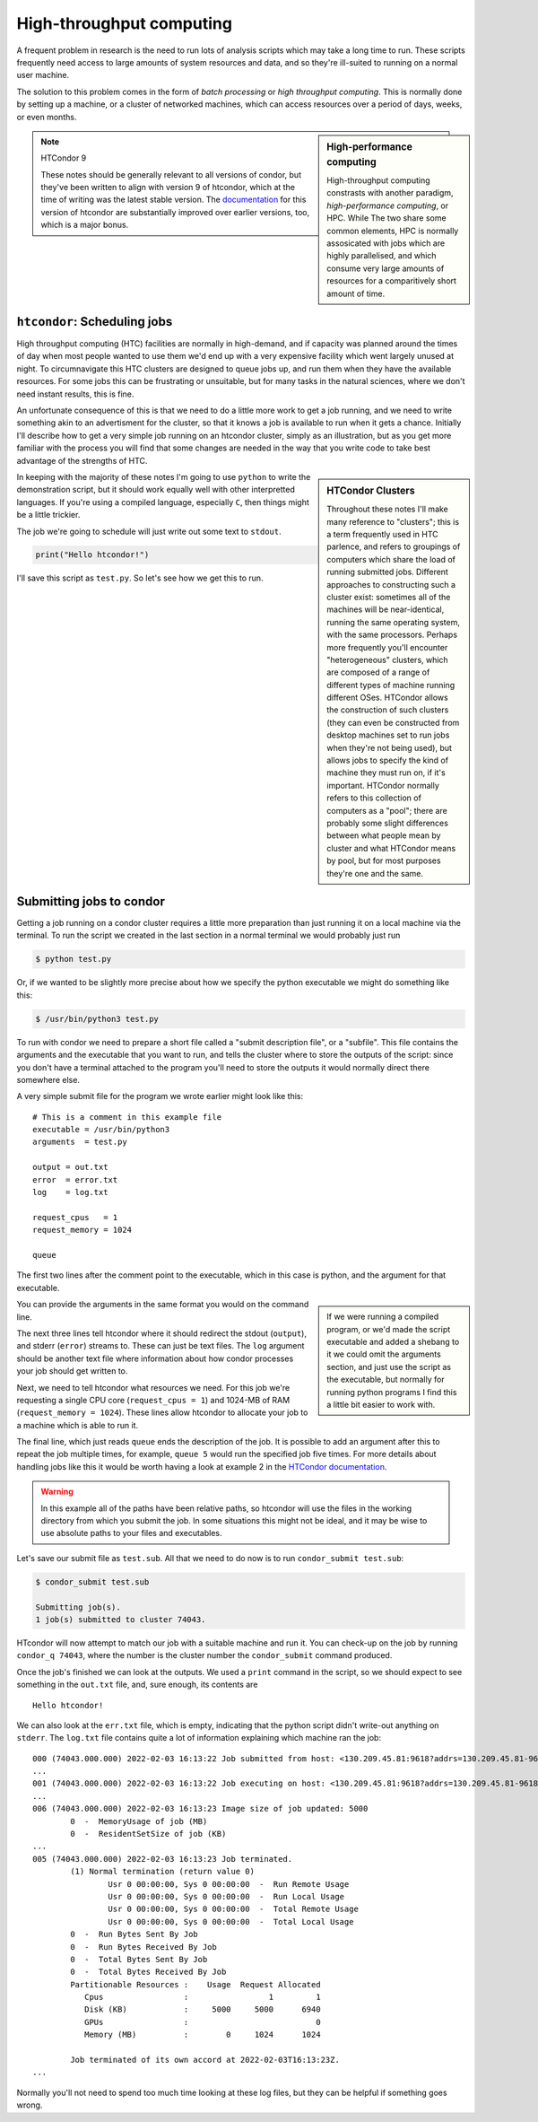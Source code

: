 High-throughput computing
=========================

A frequent problem in research is the need to run lots of analysis scripts which may take a long time to run.
These scripts frequently need access to large amounts of system resources and data, and so they're ill-suited to running on a normal user machine.

The solution to this problem comes in the form of *batch processing* or *high throughput computing*.
This is normally done by setting up a machine, or a cluster of networked machines, which can access resources over a period of days, weeks, or even months.


.. sidebar:: High-performance computing

   High-throughput computing constrasts with another paradigm, *high-performance computing*, or HPC.
   While The two share some common elements, HPC is normally assosicated with jobs which are highly parallelised, and which consume very large amounts of resources for a comparitively short amount of time.

.. note:: HTCondor 9

   These notes should be generally relevant to all versions of condor, but they've been written to align with version 9 of htcondor, which at the time of writing was the latest stable version.
   The `documentation <https://htcondor.readthedocs.io/en/feature/>`_ for this version of htcondor are substantially improved over earlier versions, too, which is a major bonus.
   

``htcondor``: Scheduling jobs
-----------------------------

High throughput computing (HTC) facilities are normally in high-demand, and if capacity was planned around the times of day when most people wanted to use them we'd end up with a very expensive facility which went largely unused at night.
To circumnavigate this HTC clusters are designed to queue jobs up, and run them when they have the available resources.
For some jobs this can be frustrating or unsuitable, but for many tasks in the natural sciences, where we don't need instant results, this is fine.

An unfortunate consequence of this is that we need to do a little more work to get a job running, and we need to write something akin to an advertisment for the cluster, so that it knows a job is available to run when it gets a chance.
Initially I'll describe how to get a very simple job running on an htcondor cluster, simply as an illustration, but as you get more familiar with the process you will find that some changes are needed in the way that you write code to take best advantage of the strengths of HTC.

.. sidebar:: HTCondor Clusters

	     Throughout these notes I'll make many reference to "clusters"; this is a term frequently used in HTC parlence, and refers to groupings of computers which share the load of running submitted jobs.
	     Different approaches to constructing such a cluster exist: sometimes all of the machines will be near-identical, running the same operating system, with the same processors.
	     Perhaps more frequently you'll encounter "heterogeneous" clusters, which are composed of a range of different types of machine running different OSes.
	     HTCondor allows the construction of such clusters (they can even be constructed from desktop machines set to run jobs when they're not being used), but allows jobs to specify the kind of machine they must run on, if it's important.
	     HTCondor normally refers to this collection of computers as a "pool"; there are probably some slight differences between what people mean by cluster and what HTCondor means by pool, but for most purposes they're one and the same.

In keeping with the majority of these notes I'm going to use ``python`` to write the demonstration script, but it should work equally well with other interpretted languages.
If you're using a compiled language, especially ``C``, then things might be a little trickier.

The job we're going to schedule will just write out some text to ``stdout``.

.. code-block:: python

		print("Hello htcondor!")

I'll save this script as ``test.py``.
So let's see how we get this to run.

Submitting jobs to condor
-------------------------

Getting a job running on a condor cluster requires a little more preparation than just running it on a local machine via the terminal.
To run the script we created in the last section in a normal terminal we would probably just run

.. code:: bash

	  $ python test.py

Or, if we wanted to be slightly more precise about how we specify the python executable we might do something like this:

.. code:: bash

	  $ /usr/bin/python3 test.py

To run with condor we need to prepare a short file called a "submit description file", or a "subfile".
This file contains the arguments and the executable that you want to run, and tells the cluster where to store the outputs of the script: since you don't have a terminal attached to the program you'll need to store the outputs it would normally direct there somewhere else.

A very simple submit file for the program we wrote earlier might look like this:

::
   
   # This is a comment in this example file
   executable = /usr/bin/python3
   arguments  = test.py

   output = out.txt
   error  = error.txt
   log    = log.txt

   request_cpus   = 1
   request_memory = 1024

   queue

The first two lines after the comment point to the executable, which in this case is python, and the argument for that executable.

.. sidebar::

   If we were running a compiled program, or we'd made the script executable and added a shebang to it we could omit the arguments section, and just use the script as the executable, but normally for running python programs I find this a little bit easier to work with.

You can provide the arguments in the same format you would on the command line.

The next three lines tell htcondor where it should redirect the stdout (``output``), and stderr (``error``) streams to.
These can just be text files.
The ``log`` argument should be another text file where information about how condor processes your job should get written to.

Next, we need to tell htcondor what resources we need.
For this job we're requesting a single CPU core (``request_cpus = 1``) and 1024-MB of RAM (``request_memory = 1024``).
These lines allow htcondor to allocate your job to a machine which is able to run it.

The final line, which just reads ``queue`` ends the description of the job.
It is possible to add an argument after this to repeat the job multiple times, for example, ``queue 5`` would run the specified job five times.
For more details about handling jobs like this it would be worth having a look at example 2 in the `HTCondor documentation <https://htcondor.readthedocs.io/en/latest/users-manual/submitting-a-job.html>`_.

.. warning:: In this example all of the paths have been relative paths, so htcondor will use the files in the working directory from which you submit the job.
	     In some situations this might not be ideal, and it may be wise to use absolute paths to your files and executables.

Let's save our submit file as ``test.sub``.
All that we need to do now is to run ``condor_submit test.sub``:

.. code:: bash

	  $ condor_submit test.sub
	  
	  Submitting job(s).
	  1 job(s) submitted to cluster 74043.

HTcondor will now attempt to match our job with a suitable machine and run it.
You can check-up on the job by running ``condor_q 74043``, where the number is the cluster number the ``condor_submit`` command produced.

Once the job's finished we can look at the outputs.
We used a ``print`` command in the script, so we should expect to see something in the ``out.txt`` file, and, sure enough, its contents are

::

   Hello htcondor!

We can also look at the ``err.txt`` file, which is empty, indicating that the python script didn't write-out anything on ``stderr``.
The ``log.txt`` file contains quite a lot of information explaining which machine ran the job:

::

   000 (74043.000.000) 2022-02-03 16:13:22 Job submitted from host: <130.209.45.81:9618?addrs=130.209.45.81-9618&alias=wiay.astro.gla.ac.uk&noUDP&sock=schedd_3970772_e555>
   ...
   001 (74043.000.000) 2022-02-03 16:13:22 Job executing on host: <130.209.45.81:9618?addrs=130.209.45.81-9618&alias=wiay.astro.gla.ac.uk&noUDP&sock=startd_3970772_e555>
   ...
   006 (74043.000.000) 2022-02-03 16:13:23 Image size of job updated: 5000
	   0  -  MemoryUsage of job (MB)
	   0  -  ResidentSetSize of job (KB)
   ...
   005 (74043.000.000) 2022-02-03 16:13:23 Job terminated.
	   (1) Normal termination (return value 0)
		   Usr 0 00:00:00, Sys 0 00:00:00  -  Run Remote Usage
		   Usr 0 00:00:00, Sys 0 00:00:00  -  Run Local Usage
		   Usr 0 00:00:00, Sys 0 00:00:00  -  Total Remote Usage
		   Usr 0 00:00:00, Sys 0 00:00:00  -  Total Local Usage
	   0  -  Run Bytes Sent By Job
	   0  -  Run Bytes Received By Job
	   0  -  Total Bytes Sent By Job
	   0  -  Total Bytes Received By Job
	   Partitionable Resources :    Usage  Request Allocated 
	      Cpus                 :                 1         1 
	      Disk (KB)            :     5000     5000      6940 
	      GPUs                 :                           0 
	      Memory (MB)          :        0     1024      1024 

	   Job terminated of its own accord at 2022-02-03T16:13:23Z.
   ...

Normally you'll not need to spend too much time looking at these log files, but they can be helpful if something goes wrong.
